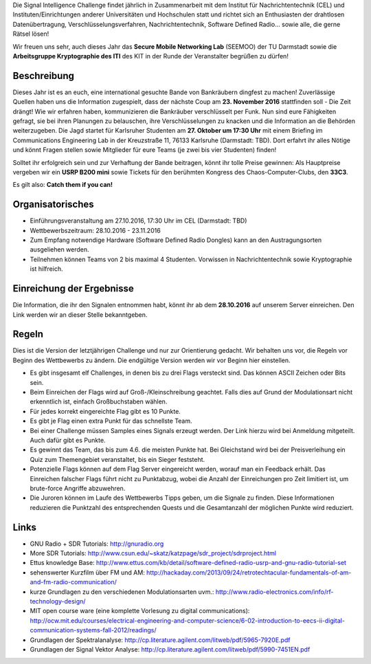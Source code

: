 .. title: Signal Intelligence Challenge 2016
.. slug: sigint-challenge

Die Signal Intelligence Challenge findet jährlich in Zusammenarbeit mit dem Institut für Nachrichtentechnik (CEL) und Instituten/Einrichtungen anderer Universitäten und Hochschulen statt und richtet sich an Enthusiasten der drahtlosen Datenübertragung, Verschlüsselungsverfahren, Nachrichtentechnik, Software Defined Radio… sowie alle, die gerne Rätsel lösen!

Wir freuen uns sehr, auch dieses Jahr das **Secure Mobile Networking Lab** (SEEMOO) der TU Darmstadt sowie die **Arbeitsgruppe Kryptographie des ITI** des KIT in der Runde der Veranstalter begrüßen zu dürfen!

.. image:: /images/2016/posterisic16.png
    :align: center

Beschreibung
------------
Dieses Jahr ist es an euch, eine international gesuchte Bande von Bankräubern dingfest zu machen! Zuverlässige Quellen haben uns die Information zugespielt, dass der nächste Coup am **23. November 2016** stattfinden soll - Die Zeit drängt! Wie wir erfahren haben, kommunizieren die Bankräuber verschlüsselt per Funk. Nun sind eure Fähigkeiten gefragt, sie bei ihren Planungen zu belauschen, ihre Verschlüsselungen zu knacken und die Information an die Behörden weiterzugeben. Die Jagd startet für Karlsruher Studenten am **27. Oktober um 17:30 Uhr** mit einem Briefing im Communications Engineering Lab in der Kreuzstraße 11, 76133 Karlsruhe (Darmstadt: TBD). Dort erfahrt ihr alles Nötige und könnt Fragen stellen sowie Mitglieder für eure Teams (je zwei bis vier Studenten) finden!

Solltet ihr erfolgreich sein und zur Verhaftung der Bande beitragen, könnt ihr tolle Preise gewinnen: Als Hauptpreise vergeben wir ein **USRP B200 mini** sowie Tickets für den berühmten Kongress des Chaos-Computer-Clubs, den **33C3**.

Es gilt also: **Catch them if you can!**


Organisatorisches
-----------------
- Einführungsveranstaltung am 27.10.2016, 17:30 Uhr im CEL (Darmstadt: TBD)
- Wettbewerbszeitraum: 28.10.2016 - 23.11.2016
- Zum Empfang notwendige Hardware (Software Defined Radio Dongles) kann an den Austragungsorten ausgeliehen werden.
- Teilnehmen können Teams von 2 bis maximal 4 Studenten. Vorwissen in Nachrichtentechnik sowie Kryptographie ist hilfreich.

Einreichung der Ergebnisse
--------------------------
Die Information, die ihr den Signalen entnommen habt, könnt ihr ab dem **28.10.2016** auf unserem Server einreichen. Den Link werden wir an dieser Stelle bekanntgeben.

Regeln
------
Dies ist die Version der letztjährigen Challenge und nur zur Orientierung gedacht. Wir behalten uns vor, die Regeln vor Beginn des Wettbewerbs zu ändern. Die endgültige Version werden wir vor Beginn hier einstellen.

- Es gibt insgesamt elf Challenges, in denen bis zu drei Flags versteckt sind. Das können ASCII Zeichen oder Bits sein.
- Beim Einreichen der Flags wird auf Groß-/Kleinschreibung geachtet. Falls dies auf Grund der Modulationsart nicht erkenntlich ist, einfach Großbuchstaben wählen.
- Für jedes korrekt eingereichte Flag gibt es 10 Punkte.
- Es gibt je Flag einen extra Punkt für das schnellste Team.
- Bei einer Challenge müssen Samples eines Signals erzeugt werden. Der Link hierzu wird bei Anmeldung mitgeteilt. Auch dafür gibt es Punkte.
- Es gewinnt das Team, das bis zum 4.6. die meisten Punkte hat. Bei Gleichstand wird bei der Preisverleihung ein Quiz zum Themengebiet veranstaltet, bis ein Sieger feststeht.
- Potenzielle Flags können auf dem Flag Server eingereicht werden, worauf man ein Feedback erhält. Das Einreichen falscher Flags führt nicht zu Punktabzug, wobei die Anzahl der Einreichungen pro Zeit limitiert ist, um brute-force Angriffe abzuwehren.
- Die Juroren können im Laufe des Wettbewerbs Tipps geben, um die Signale zu finden. Diese Informationen reduzieren die Punktzahl des entsprechenden Quests und die Gesamtanzahl der möglichen Punkte wird reduziert.


Links
-----
- GNU Radio + SDR Tutorials: http://gnuradio.org
- More SDR Tutorials: http://www.csun.edu/~skatz/katzpage/sdr_project/sdrproject.html
- Ettus knowledge Base: http://www.ettus.com/kb/detail/software-defined-radio-usrp-and-gnu-radio-tutorial-set
- sehenswerter Kurzfilm über FM und AM: http://hackaday.com/2013/09/24/retrotechtacular-fundamentals-of-am-and-fm-radio-communication/
- kurze Grundlagen zu den verschiedenen Modulationsarten uvm.: http://www.radio-electronics.com/info/rf-technology-design/
- MIT open course ware (eine komplette Vorlesung zu digital communications): http://ocw.mit.edu/courses/electrical-engineering-and-computer-science/6-02-introduction-to-eecs-ii-digital-communication-systems-fall-2012/readings/
- Grundlagen der Spektralanalyse: http://cp.literature.agilent.com/litweb/pdf/5965-7920E.pdf
- Grundlagen der Signal Vektor Analyse: http://cp.literature.agilent.com/litweb/pdf/5990-7451EN.pdf

